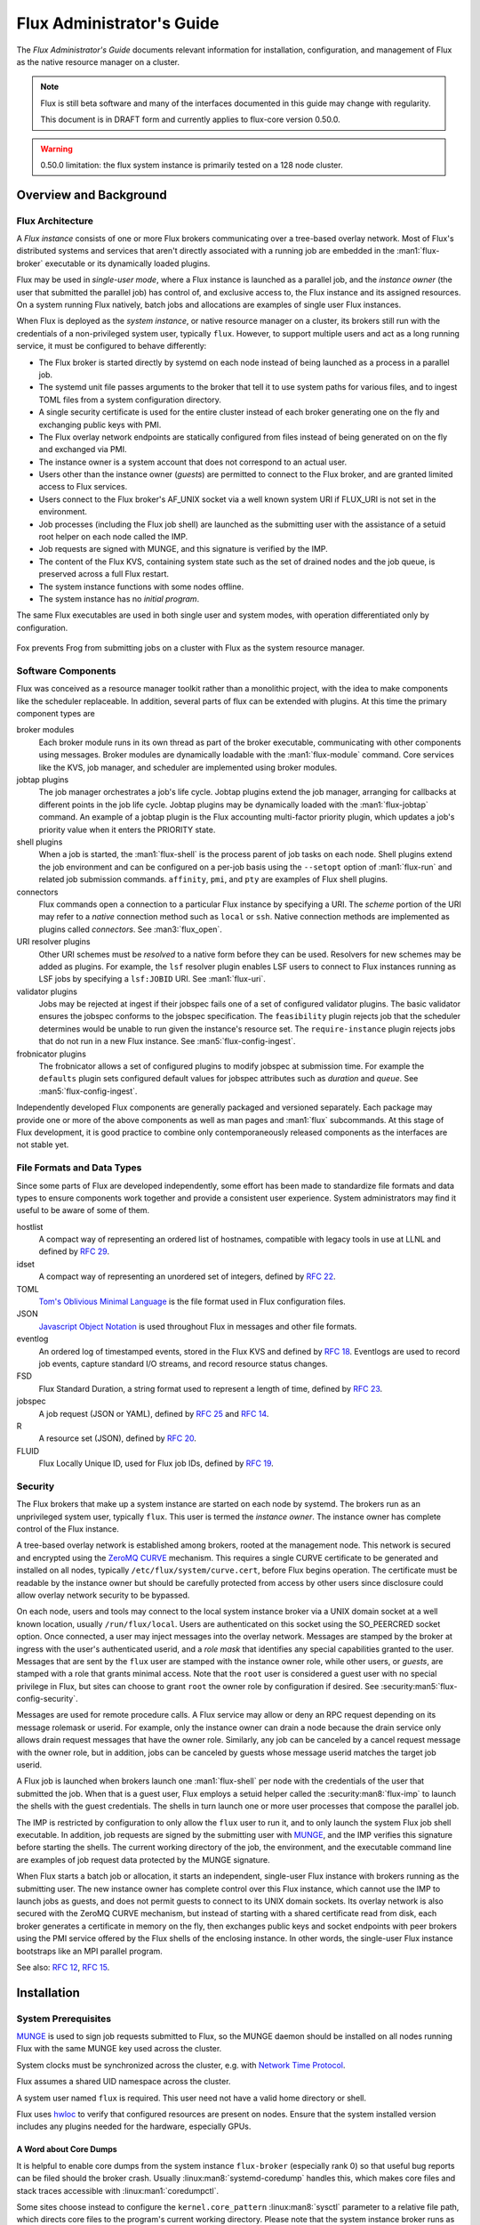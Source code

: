 .. _admin-guide:

##########################
Flux Administrator's Guide
##########################

The *Flux Administrator's Guide* documents relevant information for
installation, configuration, and management of Flux as the native
resource manager on a cluster.

.. note::
    Flux is still beta software and many of the interfaces documented
    in this guide may change with regularity.

    This document is in DRAFT form and currently applies to flux-core
    version 0.50.0.

.. warning::
    0.50.0 limitation: the flux system instance is primarily tested on
    a 128 node cluster.


***********************
Overview and Background
***********************

Flux Architecture
=================

A *Flux instance* consists of one or more Flux brokers communicating over a
tree-based overlay network.  Most of Flux's distributed systems and services
that aren't directly associated with a running job are embedded in the
:man1:`flux-broker` executable or its dynamically loaded plugins.

Flux may be used in *single-user mode*, where a Flux instance is launched as
a parallel job, and the *instance owner* (the user that submitted the parallel
job) has control of, and exclusive access to, the Flux instance and its
assigned resources.  On a system running Flux natively, batch jobs and
allocations are examples of single user Flux instances.

When Flux is deployed as the *system instance*, or native resource manager on
a cluster, its brokers still run with the credentials of a non-privileged
system user, typically ``flux``.  However, to support multiple users and
act as a long running service, it must be configured to behave differently:

- The Flux broker is started directly by systemd on each node instead of
  being launched as a process in a parallel job.
- The systemd unit file passes arguments to the broker that tell it to use
  system paths for various files, and to ingest TOML files from a system
  configuration directory.
- A single security certificate is used for the entire cluster instead of
  each broker generating one on the fly and exchanging public keys with PMI.
- The Flux overlay network endpoints are statically configured from files
  instead of being generated on on the fly and exchanged via PMI.
- The instance owner is a system account that does not correspond to an
  actual user.
- Users other than the instance owner (*guests*) are permitted to connect
  to the Flux broker, and are granted limited access to Flux services.
- Users connect to the Flux broker's AF_UNIX socket via a well known system URI
  if FLUX_URI is not set in the environment.
- Job processes (including the Flux job shell) are launched as the submitting
  user with the assistance of a setuid root helper on each node called the IMP.
- Job requests are signed with MUNGE, and this signature is verified by the IMP.
- The content of the Flux KVS, containing system state such as the set of
  drained nodes and the job queue, is preserved across a full Flux restart.
- The system instance functions with some nodes offline.
- The system instance has no *initial program*.

The same Flux executables are used in both single user and system modes,
with operation differentiated only by configuration.

.. figure:: images/adminarch.png
   :alt: Flux system instance architecture
   :align: center

   Fox prevents Frog from submitting jobs on a cluster with Flux
   as the system resource manager.

Software Components
===================

Flux was conceived as a resource manager toolkit rather than a monolithic
project, with the idea to make components like the scheduler replaceable.
In addition, several parts of flux can be extended with plugins.  At this
time the primary component types are

broker modules
  Each broker module runs in its own thread as part of the broker executable,
  communicating with other components using messages.  Broker modules are
  dynamically loadable with the :man1:`flux-module` command.  Core
  services like the KVS, job manager, and scheduler are implemented using
  broker modules.

jobtap plugins
  The job manager orchestrates a job's life cycle.  Jobtap plugins extend the
  job manager, arranging for callbacks at different points in the job life
  cycle.  Jobtap plugins may be dynamically loaded with the
  :man1:`flux-jobtap` command.  An example of a jobtap plugin is the Flux
  accounting multi-factor priority plugin, which updates a job's priority value
  when it enters the PRIORITY state.

shell plugins
  When a job is started, the :man1:`flux-shell` is the process parent
  of job tasks on each node.  Shell plugins extend the job environment and
  can be configured on a per-job basis using the ``--setopt`` option of
  :man1:`flux-run` and related job submission commands.  ``affinity``,
  ``pmi``, and ``pty`` are examples of Flux shell plugins.

connectors
  Flux commands open a connection to a particular Flux instance by specifying
  a URI.  The *scheme* portion of the URI may refer to a *native* connection
  method such as ``local`` or ``ssh``.  Native connection methods are
  implemented as plugins called *connectors*.  See :man3:`flux_open`.

URI resolver plugins
  Other URI schemes must be *resolved* to a native form before they can be used.
  Resolvers for new schemes may be added as plugins.  For example, the ``lsf``
  resolver plugin enables LSF users to connect to Flux instances running as LSF
  jobs by specifying a ``lsf:JOBID`` URI.  See :man1:`flux-uri`.

validator plugins
  Jobs may be rejected at ingest if their jobspec fails one of a set of
  configured validator plugins.  The basic validator ensures the jobspec
  conforms to the jobspec specification.  The ``feasibility`` plugin rejects
  job that the scheduler determines would be unable to run given the instance's
  resource set.  The ``require-instance`` plugin rejects jobs that do not run
  in a new Flux instance.  See :man5:`flux-config-ingest`.

frobnicator plugins
  The frobnicator allows a set of configured plugins to modify jobspec at
  submission time.  For example the ``defaults`` plugin sets configured default
  values for jobspec attributes such as *duration* and *queue*.  See
  :man5:`flux-config-ingest`.

Independently developed Flux components are generally packaged and versioned
separately.  Each package may provide one or more of the above components
as well as man pages and :man1:`flux` subcommands.  At this stage of Flux
development, it is good practice to combine only contemporaneously released
components as the interfaces are not stable yet.

File Formats and Data Types
===========================

Since some parts of Flux are developed independently, some effort has been
made to standardize file formats and data types to ensure components work
together and provide a consistent user experience.  System administrators may
find it useful to be aware of some of them.

hostlist
  A compact way of representing an ordered list of hostnames, compatible with
  legacy tools in use at LLNL and defined by
  `RFC 29 <https://flux-framework.readthedocs.io/projects/flux-rfc/en/latest/spec_29.html>`_.

idset
  A compact way of representing an unordered set of integers, defined by
  `RFC 22 <https://flux-framework.readthedocs.io/projects/flux-rfc/en/latest/spec_22.html>`_.

TOML
  `Tom's Oblivious Minimal Language <https://github.com/toml-lang/toml>`_
  is the file format used in Flux configuration files.

JSON
  `Javascript Object Notation <https://json-spec.readthedocs.io/reference.html>`_
  is used throughout Flux in messages and other file formats.

eventlog
  An ordered log of timestamped events, stored in the Flux KVS and defined by
  `RFC 18 <https://flux-framework.readthedocs.io/projects/flux-rfc/en/latest/spec_18.html>`_.
  Eventlogs are used to record job events, capture standard I/O streams,
  and record resource status changes.

FSD
  Flux Standard Duration, a string format used to represent a length of time,
  defined by
  `RFC 23 <https://flux-framework.readthedocs.io/projects/flux-rfc/en/latest/spec_23.html>`_.

jobspec
  A job request (JSON or YAML), defined by
  `RFC 25 <https://flux-framework.readthedocs.io/projects/flux-rfc/en/latest/spec_25.html>`_ and
  `RFC 14 <https://flux-framework.readthedocs.io/projects/flux-rfc/en/latest/spec_14.html>`_.

R
  A resource set (JSON), defined by
  `RFC 20 <https://flux-framework.readthedocs.io/projects/flux-rfc/en/latest/spec_20.html>`_.

FLUID
  Flux Locally Unique ID, used for Flux job IDs, defined by
  `RFC 19 <https://flux-framework.readthedocs.io/projects/flux-rfc/en/latest/spec_19.html>`_.

Security
========

The Flux brokers that make up a system instance are started on each node by
systemd.  The brokers run as an unprivileged system user, typically ``flux``.
This user is termed the *instance owner*.  The instance owner has complete
control of the Flux instance.

A tree-based overlay network is established among brokers, rooted at the
management node.  This network is secured and encrypted using the
`ZeroMQ CURVE <https://rfc.zeromq.org/spec:25>`_ mechanism.  This requires
a single CURVE certificate to be generated and installed on all nodes,
typically ``/etc/flux/system/curve.cert``, before Flux begins operation.
The certificate must be readable by the instance owner but should be carefully
protected from access by other users since disclosure could allow overlay
network security to be bypassed.

On each node, users and tools may connect to the local system instance broker
via a UNIX domain socket at a well known location, usually ``/run/flux/local``.
Users are authenticated on this socket using the SO_PEERCRED socket option.
Once connected, a user may inject messages into the overlay network.  Messages
are stamped by the broker at ingress with the user's authenticated userid,
and a *role mask* that identifies any special capabilities granted to the user.
Messages that are sent by the ``flux`` user are stamped with the instance owner
role, while other users, or *guests*, are stamped with a role that grants
minimal access.  Note that the ``root`` user is considered a guest user with
no special privilege in Flux, but sites can choose to grant ``root`` the owner
role by configuration if desired.  See :security:man5:`flux-config-security`.

Messages are used for remote procedure calls.  A Flux service may allow or deny
an RPC request depending on its message rolemask or userid.  For example,
only the instance owner can drain a node because the drain service only allows
drain request messages that have the owner role.  Similarly, any job can be
canceled by a cancel request message with the owner role, but in addition, jobs
can be canceled by guests whose message userid matches the target job userid.

A Flux job is launched when brokers launch one :man1:`flux-shell` per
node with the credentials of the user that submitted the job.  When that is a
guest user, Flux employs a setuid helper called the :security:man8:`flux-imp`
to launch the shells with the guest credentials.  The shells in turn launch
one or more user processes that compose the parallel job.

The IMP is restricted by configuration to only allow the ``flux`` user to run
it, and to only launch the system Flux job shell executable.  In addition, job
requests are signed by the submitting user with
`MUNGE <https://github.com/dun/munge>`_, and the IMP verifies this signature
before starting the shells.  The current working directory of the job, the
environment, and the executable command line are examples of job request data
protected by the MUNGE signature.

When Flux starts a batch job or allocation, it starts an independent,
single-user Flux instance with brokers running as the submitting user.  The new
instance owner has complete control over this Flux instance, which cannot use
the IMP to launch jobs as guests, and does not permit guests to connect to
its UNIX domain sockets.  Its overlay network is also secured with the ZeroMQ
CURVE mechanism, but instead of starting with a shared certificate read from
disk, each broker generates a certificate in memory on the fly, then exchanges
public keys and socket endpoints with peer brokers using the PMI service
offered by the Flux shells of the enclosing instance.  In other words, the
single-user Flux instance bootstraps like an MPI parallel program.

See also:
`RFC 12 <https://flux-framework.readthedocs.io/projects/flux-rfc/en/latest/spec_12.html>`_,
`RFC 15 <https://flux-framework.readthedocs.io/projects/flux-rfc/en/latest/spec_15.html>`_.

************
Installation
************

System Prerequisites
====================

`MUNGE <https://github.com/dun/munge>`_ is used to sign job requests
submitted to Flux, so the MUNGE daemon should be installed on all
nodes running Flux with the same MUNGE key used across the cluster.

System clocks must be synchronized across the cluster, e.g. with
`Network Time Protocol <https://en.wikipedia.org/wiki/Network_Time_Protocol>`_.

Flux assumes a shared UID namespace across the cluster.

A system user named ``flux`` is required.  This user need not have a valid
home directory or shell.

Flux uses `hwloc <https://www.open-mpi.org/projects/hwloc/>`_ to verify that
configured resources are present on nodes.  Ensure that the system installed
version includes any plugins needed for the hardware, especially GPUs.

A Word about Core Dumps
-----------------------

It is helpful to enable core dumps from the system instance ``flux-broker``
(especially rank 0) so that useful bug reports can be filed should the broker
crash.  Usually :linux:man8:`systemd-coredump` handles this, which makes core
files and stack traces accessible with :linux:man1:`coredumpctl`.

Some sites choose instead to configure the ``kernel.core_pattern``
:linux:man8:`sysctl` parameter to a relative file path, which directs core
files to the program's current working directory.  Please note that the system
instance broker runs as the ``flux`` user with a working directory of ``/``
and thus would not have write permission on its current working directory.

.. note::
  If you do observe a ``flux-broker`` crash, please open a github issue at
  https://github.com/flux-framework/flux-core/issues and include the Flux
  version, relevant log messages from ``journalctl -u flux``, and a stack
  trace, if available.

Installing Software Packages
============================

The following Flux framework packages are needed for a Flux system instance
and should be installed from your Linux distribution package manager.

flux-security
  APIs for job signing, and the IMP, a privileged program for starting
  processes as multiple users. Install on all nodes (required).  If building
  flux-security from source, be sure to configure with ``--enable-pam`` to
  include Pluggable Authentication Modules (PAM) support.

flux-core
  All of the core components of Flux, including the Flux broker.
  flux-core is functional on its own, but cannot run jobs as multiple users,
  has a simple FIFO scheduler, and does not implement accounting-based job
  prioritization. If building flux-core from source, be sure to configure with
  ``--with-flux-security``. Install on all nodes (required).

flux-sched
  The Fluxion graph-based scheduler.

flux-accounting (optional)
  Management of limits for individual users/projects, banks, and prioritization
  based on fair-share accounting.  For more information on how to configure
  run flux-accounting, please refer to :ref:`flux-accounting-guide`.

flux-pam (optional)
  A PAM module that can enable users to login to compute nodes that are
  running their jobs.

.. note::
    Flux packages are currently maintained only for the
    `TOSS <https://computing.llnl.gov/projects/toss-speeding-commodity-cluster-computing>`_
    Red Hat Enterprise Linux based Linux distribution, which is not publicly
    distributed.  Open an issue in `flux-core <https://github.com/flux-framework/flux-core>`_
    if you would like to become a maintainer of Flux packages for another Linux
    distribution so we can share packaging tips and avoid duplicating effort.


*************
Configuration
*************

Much of Flux configuration occurs via
`TOML <https://github.com/toml-lang/toml>`_ configuration files found in a
hierarchy under ``/etc/flux``.  There are three separate TOML configuration
spaces:  one for flux-security, one for the IMP (an independent component of
flux-security), and one for Flux running as the system instance.  Each
configuration space has a separate directory, from which all files matching
the glob ``*.toml`` are read.  System administrators have the option of using
one file for each configuration space, or breaking up each configuration space
into multiple files.  In the examples below, one file per configuration space
is used.

For more information on the three configuration spaces, please refer to
:man5:`flux-config`, :security:man5:`flux-config-security`, and
:security:man5:`flux-config-security-imp`.

Configuring flux-security
=========================

When Flux is built to support multi-user workloads, job requests are signed
using a library provided by the flux-security project.  This library reads
a static configuration from ``/etc/flux/security/conf.d/*.toml``. Note
that for security, these files and their parent directory should be owned
by ``root`` without write access to other users, so adjust permissions
accordingly.

Example file installed path: ``/etc/flux/security/conf.d/security.toml``

.. code-block:: toml

 # Job requests should be valid for 2 weeks
 # Use munge as the job request signing mechanism
 [sign]
 max-ttl = 1209600  # 2 weeks
 default-type = "munge"
 allowed-types = [ "munge" ]

See also: :security:man5:`flux-config-security-sign`.

Configuring the IMP
===================

The Independent Minister of Privilege (IMP) is the only program that runs
as root, by way of the setuid mode bit.  To enhance security, it has a
private configuration space in ``/etc/flux/imp/conf.d/*.toml``. Note that
the IMP will verify that files in this path and their parent directories
are owned by ``root`` without write access from other users, so adjust
permissions and ownership accordingly.

Example file installed path: ``/etc/flux/imp/conf.d/imp.toml``

.. code-block:: toml

 # Only allow access to the IMP exec method by the 'flux' user.
 # Only allow the installed version of flux-shell(1) to be executed.
 [exec]
 allowed-users = [ "flux" ]
 allowed-shells = [ "/usr/libexec/flux/flux-shell" ]

 # Enable the "flux" PAM stack (requires PAM configuration file)
 pam-support = true

See also: :security:man5:`flux-config-security-imp`.

Configuring the Flux PAM Stack
------------------------------

If PAM support is enabled in the IMP config, the ``flux`` PAM stack must
exist and have at least one ``auth`` and one ``session`` module.

Example file installed path: ``/etc/pam.d/flux``

.. code-block:: console

  auth    required pam_localuser.so
  session required pam_limits.so

The ``pam_limits.so`` module is useful for setting default job resource
limits.  If it is not used, jobs run in the system instance may inherit
inappropriate limits from ``flux-broker``.

.. note::
  The linux kernel employs a heuristic when assigning initial limits to
  pid 1.  For example, the max user processes and max pending signals
  are scaled by the amount of system RAM.  The Flux system broker inherits
  these limits and passes them on to jobs if PAM limits are not configured.
  This may result in rlimit warning messages similar to

  .. code-block:: console

    flux-shell[0]:  WARN: rlimit: nproc exceeds current max, raising value to hard limit

Configuring the Network Certificate
===================================

Overlay network security requires a certificate to be distributed to all nodes.
It should be readable only by the ``flux`` user.  To create a new certificate,
run :man1:`flux-keygen` as the ``flux`` user, then copy the result to
``/etc/flux/system`` since the ``flux`` user will not have write access to
this location:

.. code-block:: console

 $ sudo -u flux flux keygen /tmp/curve.cert
 $ sudo mv /tmp/curve.cert /etc/flux/system/curve.cert

Do this once and then copy the certificate to the same location on
the other nodes, preserving owner and mode.

.. note::
    The ``flux`` user only needs read access to the certificate and
    other files and directories under ``/etc/flux``. Keeping these files
    and directories non-writable by user ``flux`` adds an extra layer of
    security for the system instance configuration.

Configuring the Flux System Instance
====================================

Although the security components need to be isolated, most Flux components
share a common configuration space, which for the system instance is located
in ``/etc/flux/system/conf.d/*.toml``.  The Flux broker for the system instance
is pointed to this configuration by the systemd unit file.

Example file installed path: ``/etc/flux/system/conf.d/system.toml``

.. code-block:: toml

 # Flux needs to know the path to the IMP executable
 [exec]
 imp = "/usr/libexec/flux/flux-imp"

 # Allow users other than the instance owner (guests) to connect to Flux
 # Optionally, root may be given "owner privileges" for convenience
 [access]
 allow-guest-user = true
 allow-root-owner = true

 # Point to shared network certificate generated flux-keygen(1).
 # Define the network endpoints for Flux's tree based overlay network
 # and inform Flux of the hostnames that will start flux-broker(1).
 [bootstrap]
 curve_cert = "/etc/flux/system/curve.cert"

 default_port = 8050
 default_bind = "tcp://eth0:%p"
 default_connect = "tcp://%h:%p"

 # Rank 0 is the TBON parent of all brokers unless explicitly set with
 # parent directives.
 hosts = [
    { host = "test[1-16]" },
 ]

 # Speed up detection of crashed network peers (system default is around 20m)
 [tbon]
 tcp_user_timeout = "2m"

 # Uncomment 'norestrict' if flux broker is constrained to system cores by
 # systemd or other site policy.  This allows jobs to run on assigned cores.
 # Uncomment 'exclude' to avoid scheduling jobs on certain nodes (e.g. login,
 # management, or service nodes).
 [resource]
 #norestrict = true
 #exclude = "test[1-2]"

 [[resource.config]]
 hosts = "test[1-15]"
 cores = "0-7"
 gpus = "0"

 [[resource.config]]
 hosts = "test16"
 cores = "0-63"
 gpus = "0-1"
 properties = ["fatnode"]

 # Store the kvs root hash in sqlite periodically in case of broker crash.
 # Recommend offline KVS garbage collection when commit threshold is reached.
 [kvs]
 checkpoint-period = "30m"
 gc-threshold = 100000

 # Immediately reject jobs with invalid jobspec or unsatisfiable resources
 [ingest.validator]
 plugins = [ "jobspec", "feasibility" ]

 # Remove inactive jobs from the KVS after one week.
 [job-manager]
 inactive-age-limit = "7d"

 # Jobs submitted without duration get a very short one
 [policy.jobspec.defaults.system]
 duration = "1m"

 # Jobs that explicitly request more than the following limits are rejected
 [policy.limits]
 duration = "2h"
 job-size.max.nnodes = 8
 job-size.max.ncores = 32

 # Configure the flux-sched (fluxion) scheduler policies
 # The 'lonodex' match policy selects node-exclusive scheduling, and can be
 # commented out if jobs may share nodes.
 [sched-fluxion-qmanager]
 queue-policy = "easy"
 [sched-fluxion-resource]
 match-policy = "lonodex"
 match-format = "rv1_nosched"

See also: :man5:`flux-config-exec`, :man5:`flux-config-access`
:man5:`flux-config-bootstrap`, :man5:`flux-config-tbon`,
:man5:`flux-config-resource`, :man5:`flux-config-ingest`,
:man5:`flux-config-archive`, :man5:`flux-config-job-manager`,
:man5:`flux-config-policy`, :man5:`flux-config-kvs`,
:sched:man5:`flux-config-sched-fluxion-qmanager`,
:sched:man5:`flux-config-sched-fluxion-resource`.


Configuring Resources
=====================

The Flux system instance must be configured with a static resource set.
The ``resource.config`` TOML array in the example above is the preferred
way to configure clusters with a resource set consisting of only nodes,
cores, and GPUs.

More complex resource sets may be represented by generating a file in
RFC 20 (R version 1) form with scheduler extensions using a combination of
``flux R encode`` and ``flux ion-R encode`` and then configuring
``resource.path`` to its fully-qualified file path.  The details of this
method are beyond the scope of this document.

When Flux is running, ``flux resource list`` shows the configured resource
set and any resource properties.

Persistent Storage on Rank 0
============================

Flux is prolific in its use of disk space to back up its key value store,
proportional to the number of jobs run and the quantity of standard I/O.
On your rank 0 node, ensure that the ``statedir`` directory (normally
``/var/lib/flux``) has plenty of space and is preserved across Flux instance
restarts.

The ``statedir`` directory is used for the ``content.sqlite`` file that
contains content addressable storage backing the Flux key value store (KVS).
The ``job-archive.sqlite`` file is also located there, if job archival is
enabled.

Adding Job Prolog/Epilog Scripts
================================

As of 0.50.0, Flux does not support a traditional job prolog/epilog
which runs as root on the nodes assigned to a job before/after job
execution. Flux does, however, support a job-manager prolog/epilog,
which is run at the same point on rank 0 as the instance
owner (typically user ``flux``), instead of user root.

As a temporary solution, a convenience command ``flux perilog-run``
is provided which can simulate a job prolog and epilog by executing a
command across the broker ranks assigned to a job from the job-manager
prolog and epilog.

When using ``flux perilog-run`` to execute job prolog and epilog, the
job-manager prolog/epilog feature is being used to execute a privileged
prolog/epilog across the nodes/ranks assigned to a job, via the
flux-security IMP "run" command support. Therefore, each of these
components need to be configured, which is explained in the steps below.

 1. Configure the IMP such that it will allow the system instance user
    to execute a prolog and epilog script or command as root.

    .. code-block:: toml

       [run.prolog]
       allowed-users = [ "flux" ]
       path = "/etc/flux/system/prolog"

       [run.epilog]
       allowed-users = [ "flux" ]
       path = "/etc/flux/system/epilog"

    By default, the IMP will set the environment variables
    ``FLUX_OWNER_USERID``, ``FLUX_JOB_USERID``, ``FLUX_JOB_ID``, ``HOME``
    and ``USER`` for the prolog and epilog processes. ``PATH`` will
    be set explicitly to ``/usr/sbin:/usr/bin:/sbin:/bin``. To allow extra
    environment variables to be passed from the enclosing environment,
    use the ``allowed-environment`` key, which is an array of ``glob(7)``
    patterns for acceptable environment variables, e.g.

    .. code-block:: toml

       [run.prolog]
       allowed-environment = [ "FLUX_*" ]

    will pass all ``FLUX_`` environment variables to the IMP ``run``
    commands.

 2. Configure the Flux system instance to load the job-manager ``perilog.so``
    plugin, which is not active by default. This plugin enables job-manager
    prolog/epilog support in the instance:

    .. code-block:: toml

       [job-manager]
       plugins = [
         { load = "perilog.so" }
       ]

 3. Configure the Flux system instance ``[job-manager.prolog]`` and
    ``[job-manager.epilog]`` to execute ``flux perilog-run`` with appropriate
    arguments to execute ``flux-imp run prolog`` and ``flux-imp run epilog``
    across the ranks assigned to a job:

    .. code-block:: toml

       [job-manager.prolog]
       command = [
          "flux", "perilog-run", "prolog",
          "-e", "/usr/libexec/flux/flux-imp,run,prolog"
       ]
       [job-manager.epilog]
       command = [
          "flux", "perilog-run", "epilog",
          "-e", "/usr/libexec/flux/flux-imp,run,epilog"
       ]

Note that the ``flux perilog-run`` command will additionally execute any
scripts in ``/etc/flux/system/{prolog,epilog}.d`` on rank 0 by default as
part of the job-manager prolog/epilog. Only place scripts here if there is
a need to execute scripts as the instance owner (user `flux`) on a single
rank for each job. If only traditional prolog/epilog support is required,
these directories can be ignored and should be empty or nonexistent.
To run scripts from a different directory, use the ``-d, --exec-directory``
option in the configured ``command``.

See also: :man5:`flux-config-job-manager`,
:security:man5:`flux-config-security-imp`.

Adding Job Request Validation
=============================

Jobs are submitted to Flux via a job-ingest service. This service
validates all jobs before they are assigned a jobid and announced to
the job manager. By default, only basic validation is done, but the
validator supports plugins so that job ingest validation is configurable.

The list of available plugins can be queried via
``flux job-validator --list-plugins``. The current list of plugins
distributed with Flux is shown below:

.. code-block:: console

  $ flux job-validator --list-plugins
  Available plugins:
  feasibility           Use sched.feasibility RPC to validate job
  jobspec               Python bindings based jobspec validator
  require-instance      Require that all jobs are new instances of Flux
  schema                Validate jobspec using jsonschema

Only the ``jobspec`` plugin is enabled by default.

In a system instance, it may be useful to also enable the ``feasibility`` and
``require-instance`` validators.  This can be done by configuring the Flux
system instance via the ``ingest`` TOML table, as shown in the example below:

.. code-block:: toml

  [ingest.validator]
  plugins = [ "jobspec", "feasibility", "require-instance" ]

The ``feasibility`` plugin will allow the scheduler to reject jobs that
are not feasible given the current resource configuration. Otherwise, these
jobs are enqueued, but will have a job exception raised once the job is
considered for scheduling.

The ``require-instance`` plugin rejects jobs that do not start another
instance of Flux. That is, jobs are required to be submitted via tools
like :man1:`flux-batch` and :man1:`flux-alloc`, or the equivalent.
For example, with this plugin enabled, a user running :man1:`flux-run`
will have their job rejected with the message:

.. code-block:: console

  $ flux run -n 1000 myapp
  flux-run: ERROR: [Errno 22] Direct job submission is disabled for this instance. Please use the flux-batch(1) or flux-alloc(1) commands.

See also: :man5:`flux-config-ingest`.

Adding Queues
=============

It may be useful to configure a Flux system instance with multiple queues.
Each queue should be associated with a non-overlapping resource subset,
identified by property name. It is good practice for queues to create a
new property that has the same name as the queue. (There is no requirement
that queue properties match the queue name, but this will cause extra entries
in the PROPERTIES column for these queues. When queue names match property
names, :command:`flux resource list` suppresses these matching properties
in its output.)

When queues are defined, all jobs must specify a queue at submission time.
If that is inconvenient, then ``policy.jobspec.defaults.system.queue`` may
define a default queue.

Finally, queues can override the ``[policy]`` table on a per queue basis.
This is useful for setting queue-specific limits.

Here is an example that puts these concepts together:

.. code-block:: toml

 [policy]
 jobspec.defaults.system.duration = "1m"
 jobspec.defaults.system.queue = "debug"

 [[resource.config]]
 hosts = "test[1-4]"
 properties = ["debug"]

 [[resource.config]]
 hosts = "test[5-16]"
 properties = ["batch"]

 [queues.debug]
 requires = ["debug"]
 policy.limits.duration = "30m"

 [queues.batch]
 requires = ["batch"]
 policy.limits.duration = "4h"

When named queues are configured, :man1:`flux-queue` may be used to
list them:

.. code-block:: console

 $ flux queue status
 batch: Job submission is enabled
 debug: Job submission is enabled
 Scheduling is enabled

See also: :man5:`flux-config-policy`, :man5:`flux-config-queues`,
:man5:`flux-config-resource`, :man1:`flux-queue`.

Policy Limits
=============

Job duration and size are unlimited by default, or limited by the scheduler
feasibility check discussed above, if configured.  When policy limits are
configured, the job request is compared against them *after* any configured
jobspec defaults are set, and *before* the scheduler feasibility check.
If the job would exceed a duration or job size policy limit, the job submission
is rejected.

.. warning::
  flux-sched 0.25.0 limitation: jobs that specify nodes but not cores may
  escape flux-core's ``ncores`` policy limit, and jobs that specify cores but
  not nodes may escape the ``nnodes`` policy limit.  The flux-sched feasibility
  check will eventually cover this case.  Until then, be sure to set both
  ``nnodes`` *and* ``ncores`` limits when configuring job size policy limits.

Limits are global when set in the top level ``[policy]`` table.  Global limits
may be overridden by a ``policy`` table within a ``[queues]`` entry.  Here is
an example which implements duration and job size limits for two queues:

.. code-block:: toml

 # Global defaults
 [policy]
 jobspec.defaults.system.duration = "1m"
 jobspec.defaults.system.queue = "debug"

 [queues.debug]
 requires = ["debug"]
 policy.limits.duration = "30m"
 policy.limits.job-size.max.nnodes = 2
 policy.limits.job-size.max.ncores = 16

 [queues.batch]
 requires = ["batch"]
 policy.limits.duration = "8h"
 policy.limits.job-size.max.nnodes = 16
 policy.limits.job-size.max.ncores = 128

See also: :man5:`flux-config-policy`.

Use PAM to Restrict Access to Compute Nodes
===========================================

If Pluggable Authentication Modules (PAM) are in use within a cluster, it may
be convenient to use the ``pam_flux.so`` *account* module to configure a PAM
stack that denies users access to compute nodes unless they have a job running
there.

Install the ``flux-pam`` package to make the ``pam_flux.so`` module available
to be added to one or more PAM stacks, e.g.

.. code-block:: console

  account  sufficient pam_flux.so


*************************
Day to day administration
*************************

Starting Flux
=============

Systemd may be configured to start Flux automatically at boot time,
as long as the network that carries its overlay network will be
available at that time.  Alternatively, Flux may be started manually, e.g.

.. code-block:: console

 $ sudo pdsh -w fluke[3,108,6-103] sudo systemctl start flux

Flux brokers may be started in any order, but they won't come online
until their parent in the tree based overlay network is available.

If Flux was not shut down properly, for example if the rank 0 broker
crashed or was killed, then Flux starts in a safe mode with job submission
and scheduling disabled.  :man1:`flux-uptime` shows the general state
of Flux, and :man1:`flux-startlog` prints a record of Flux starts and
stops, including any crashes.

Stopping Flux
=============

The full Flux system instance may be temporarily stopped by running
the following on the rank 0 node:

.. code-block:: console

 $ sudo flux shutdown

This kills any running jobs, but preserves job history and the queue of
jobs that have been submitted but have not yet allocated resources.
This state is held in the ``content.sqlite`` that was configured above.
See also :man1:`flux-shutdown`.

.. note::
    ``flux-shutdown --gc`` should be used from time to time to perform offline
    KVS garbage collection.  This, in conjunction with configuring inactive
    job purging, keeps the size of the ``content.sqlite`` database in check
    and improves Flux startup time.

The brokers on other nodes will automatically shut down in response,
then respawn, awaiting the return of the rank 0 broker.

To shut down a single node running Flux, simply run

.. code-block:: console

 $ sudo systemctl stop flux

on that node.

Configuration update
====================

After changing flux broker or module specific configuration in the TOML
files under ``/etc/flux``, the configuration may be reloaded with

.. code-block:: console

 $ sudo systemctl reload flux

on each rank where the configuration needs to be updated. The broker will
reread all configuration files and notify modules that configuration has
been updated.

Configuration which applies to the ``flux-imp`` or job shell will be reread
at the time of the next job execution, since these components are executed
at job launch.

.. warning::
    Many configuration changes have no effect until the Flux broker restarts.
    This should be assumed unless otherwise noted.  See :man5:`flux-config`
    for more information.

Viewing resource status
=======================

Flux offers two different utilities to query the current resource state.

``flux resource status`` is an administrative command which lists ranks
which are available, online, offline, excluded, or drained along with
their corresponding node names. By default, sets which have 0 members
are not displayed, e.g.

.. code-block:: console

 $ flux resource status
      STATE UP NNODES NODELIST
      avail  ✔     78 fluke[6-16,19-23,25-60,62-63,68,71-73,77-78,80,82-86,88,90-91,93,95-101,103]
     avail*  ✗      6 fluke[17,24,61,79,92,102]
    exclude  ✔      3 fluke[1,3,108]
    drained  ✔     13 fluke[18,64-65,67,69-70,74-76,81,87,89,94]
   drained*  ✗      1 fluke66

To list a set of states explicitly, use the ``--states`` option:
(Run ``--states=help`` to get a list of valid states)

.. code-block:: console

 $ flux resource status --states=drained,exclude
     STATE UP NNODES NODELIST
   exclude  ✔      3 fluke[1,3,108]
   drained  ✔     13 fluke[18,64-65,67,69-70,74-76,81,87,89,94]
  drained*  ✗      1 fluke66

This option is useful to get a list of ranks or hostnames in a given
state. For example, the following command fetches the hostlist
for all resources configured in a Flux instance:

.. code-block:: console

 $ flux resource status -s all -no {nodelist}
 fluke[1,3,6-103,108]

In contrast to ``flux resource status``, the ``flux resource list``
command lists the *scheduler*'s view of available resources. This
command shows the free, allocated, and unavailable (down) resources,
and includes nodes, cores, and gpus at this time:

.. code-block:: console

 $ flux resource list
     STATE QUEUE      PROPERTIES NNODES   NCORES NODELIST
      free batch                     71      284 fluke[6-16,19-23,25-60,62-63,68,71-73,77-78,80,82-86,88,90-91,93,95]
      free debug                      6       24 fluke[96-101]
      free debug      testprop        1        4 fluke103
 allocated                            0        0 
      down batch                     19       76 fluke[17-18,24,61,64-67,69-70,74-76,79,81,87,89,92,94]
      down debug      testprop        1        4 fluke102

With ``--o rlist``, ``flux resource list`` will show a finer grained list
of resources in each state, instead of a nodelist:

.. code-block:: console

 $ flux resource list -o rlist
     STATE QUEUE    PROPERTIES NNODES   NCORES    NGPUS LIST
      free batch                   71      284        0 rank[3-13,16-20,22-57,59-60,65,68-70,74-75,77,79-83,85,87-88,90,92]/core[0-3]
      free debug                    6       24        0 rank[93-98]/core[0-3]
      free debug    testprop        1        4        0 rank100/core[0-3]
 allocated                          0        0        0
      down batch                   19       76        0 rank[14-15,21,58,61-64,66-67,71-73,76,78,84,86,89,91]/core[0-3]
      down debug    testprop        1        4        0 rank99/core[0-3]


Draining resources
==================

Resources may be temporarily removed from scheduling via the
``flux resource drain`` command. Currently, resources may only be drained
at the granularity of a node, represented by its hostname or broker rank,
for example:

.. code-block:: console

 $ sudo flux resource drain fluke7 node is fubar
 $ sudo flux resource drain
 TIMESTAMP            STATE    RANK     REASON                         NODELIST
 2020-12-16T09:00:25  draining 2        node is fubar                  fluke7

Any work running on the "draining" node is allowed to complete normally.
Once there is nothing running on the node its state changes to "drained":

.. code-block:: console

 $ sudo flux resource drain
 TIMESTAMP            STATE    RANK     REASON                         NODELIST
 2020-12-16T09:00:25  drained  2        node is fubar                  fluke7

To return drained resources use ``flux resource undrain``:

.. code-block:: console

 $ sudo flux resource undrain fluke7
 $ sudo flux resource drain
 TIMESTAMP            STATE    RANK     REASON                         NODELIST


Managing the Flux queue
=======================

The queue of jobs is managed by the flux job-manager, which in turn
makes allocation requests for jobs in priority order to the scheduler.
This queue can be managed using the ``flux-queue`` command.

.. code-block:: console

 Usage: flux-queue [OPTIONS] COMMAND ARGS
   -h, --help             Display this message.

 Common commands from flux-queue:
    enable          Enable job submission
    disable         Disable job submission
    start           Start scheduling
    stop            Stop scheduling
    status          Get queue status
    drain           Wait for queue to become empty.
    idle            Wait for queue to become idle.

The queue may be listed with the :man1:`flux-jobs` command.

Disabling job submission
------------------------

By default, the queue is *enabled*, meaning that jobs can be submitted
into the system. To disable job submission, e..g to prepare the system
for a shutdown, use ``flux queue disable``. To restore queue access
use ``flux queue enable``.

Stopping resource allocation
----------------------------

The queue may also be stopped with ``flux queue stop``, which disables
further allocation requests from the job-manager to the scheduler. This
allows jobs to be submitted, but stops new jobs from being scheduled.
To restore scheduling use ``flux queue start``.

Flux queue idle and drain
-------------------------

The ``flux queue drain`` and ``flux queue idle`` commands can be used
to wait for the queue to enter a given state. This may be useful when
preparing the system for a downtime.

The queue is considered *drained* when there are no more active jobs.
That is, all jobs have completed and there are no pending jobs.
``flux queue drain`` is most useful when the queue is *disabled* .

The queue is "idle" when there are no jobs in the RUN or CLEANUP state.
In the *idle* state, jobs may still be pending. ``flux queue idle``
is most useful when the queue is *stopped*.

To query the current status of the queue use the ``flux queue status``
command:

.. code-block:: console

 $ flux queue status -v
 batch: Job submission is enabled
 batch: Scheduling is started
 debug: Job submission is enabled
 debug: Scheduling is started
 0 alloc requests queued
 0 alloc requests pending to scheduler
 0 free requests pending to scheduler
 0 running jobs

Managing Flux jobs
==================

Expediting/Holding jobs
-----------------------

To expedite or hold a job, set its *urgency* to the special values
EXPEDITE or HOLD.

.. code-block:: console

 $ flux job urgency ƒAiVi2Sj EXPEDITE

.. code-block:: console

 $ flux job urgency ƒAiVi2Sj HOLD

Canceling jobs
--------------

An active job may be canceled via the ``flux cancel`` command. An
instance owner may cancel any job, while a guest may only cancel their
own jobs.

All active jobs may be canceled with ``flux cancel --user=all``.

.. code-block:: console

 $ flux cancel --user=all --dry-run
 flux-cancel: Would cancel 3 jobs
 $ flux cancel --user=all
 flux-cancel: Canceled 3 jobs (0 errors)

The set of jobs matched by the ``cancel`` command may also be restricted
via the ``-s, --states=STATES`` and ``-u, --user=USER`` options.

Software update
===============

Flux will eventually support rolling software upgrades, but prior to
major release 1, Flux software release versions should not be assumed
to inter-operate.  Furthermore, at this early stage, Flux software
components (e.g. ``flux-core``, ``flux-sched``, ``flux-security``,
and ``flux-accounting``)  should only only be installed in recommended
combinations.

.. note::
    Mismatched broker versions are detected as brokers attempt to join
    the instance.  The version is currently required to match exactly.

.. warning::
    Ensure that flux is completely stopped before beginning a software
    update.  If this is not observed, Flux may fail to shut down cleanly.

***************
Troubleshooting
***************

Overlay network
===============

The tree-based overlay network interconnects brokers of the system instance.
The current status of the overlay subtree at any rank can be shown with:

.. code-block:: console

 $ flux overlay status -r RANK

The possible status values are:

**Full**
  Node is online and no children are in partial, offline, degraded, or lost
  state.

**Partial**
  Node is online, and some children are in partial or offline state; no
  children are in degraded or lost state.

**Degraded**
  Node is online, and some children are in degraded or lost state.

**Lost**
  Node has gone missing, from the parent perspective.

**Offline**
  Node has not yet joined the instance, or has been cleanly shut down.

Note that the RANK argument is where the request will be sent, not necessarily
the rank whose status is of interest.  Parents track the status of their
children, so a good approach when something is wrong to start with rank 0
(the default).  The following options can be used to ask rank 0 for a detailed
listing:

.. code-block:: console

 $ flux overlay status
 0 fluke62: degraded
 ├─ 1 fluke63: full
 │  ├─ 3 fluke65: full
 │  │  ├─ 7 fluke70: full
 │  │  └─ 8 fluke71: full
 │  └─ 4 fluke67: full
 │     ├─ 9 fluke72: full
 │     └─ 10 fluke73: full
 └─ 2 fluke64: degraded
    ├─ 5 fluke68: full
    │  ├─ 11 fluke74: full
    │  └─ 12 fluke75: full
    └─ 6 fluke69: degraded
       ├─ 13 fluke76: full
       └─ 14 fluke77: lost

To determine if a broker is reachable from the current rank, use:

.. code-block:: console

 $ flux ping RANK

A broker that is not responding but is not shown as lost or offline
by ``flux overlay status`` may be forcibly detached from the overlay
network with:

.. code-block:: console

 $ flux overlay disconnect RANK

However, before doing that, it may be useful to see if a broker acting
as a router to that node is actually the problem.  The overlay parent
of RANK may be listed with

.. code-block:: console

 $ flux overlay parentof RANK

Using ``flux ping`` and ``flux overlay parentof`` iteratively, one should
be able to isolate the problem rank.

See also :man1:`flux-overlay`, :man1:`flux-ping`.

Systemd journal
===============

Flux brokers log information to standard error, which is normally captured
by the systemd journal.  It may be useful to look at this log when diagnosing
a problem on a particular node:

.. code-block:: console

 $ journalctl -u flux
 Sep 14 09:53:12 sun1 systemd[1]: Starting Flux message broker...
 Sep 14 09:53:12 sun1 systemd[1]: Started Flux message broker.
 Sep 14 09:53:12 sun1 flux[23182]: broker.info[2]: start: none->join 0.0162958s
 Sep 14 09:53:54 sun1 flux[23182]: broker.info[2]: parent-ready: join->init 41.8603s
 Sep 14 09:53:54 sun1 flux[23182]: broker.info[2]: rc1.0: running /etc/flux/rc1.d/01-enclosing-instance
 Sep 14 09:53:54 sun1 flux[23182]: broker.info[2]: rc1.0: /bin/sh -c /etc/flux/rc1 Exited (rc=0) 0.4s
 Sep 14 09:53:54 sun1 flux[23182]: broker.info[2]: rc1-success: init->quorum 0.414207s
 Sep 14 09:53:54 sun1 flux[23182]: broker.info[2]: quorum-full: quorum->run 9.3847e-05s

Broker log buffer
=================

The rank 0 broker accumulates log information for the full instance in a
circular buffer.  For some problems, it may be useful to view this log:

.. code-block:: console

 $ sudo flux dmesg -H |tail

 [May02 14:51] sched-fluxion-qmanager[0]: feasibility_request_cb: feasibility succeeded
 [  +0.039371] sched-fluxion-qmanager[0]: alloc success (queue=debug id=184120855100391424)
 [  +0.816587] sched-fluxion-qmanager[0]: feasibility_request_cb: feasibility succeeded
 [  +0.857458] sched-fluxion-qmanager[0]: alloc success (queue=debug id=184120868807376896)
 [  +1.364430] sched-fluxion-qmanager[0]: feasibility_request_cb: feasibility succeeded
 [  +6.361275] job-ingest[0]: job-frobnicator[0]: inactivity timeout
 [  +6.367837] job-ingest[0]: job-validator[0]: inactivity timeout
 [ +24.778929] job-exec[0]: exec aborted: id=184120855100391424
 [ +24.779019] job-exec[0]: exec_kill: 184120855100391424: signal 15
 [ +24.779557] job-exec[0]: exec aborted: id=184120868807376896
 [ +24.779632] job-exec[0]: exec_kill: 184120868807376896: signal 15
 [ +24.779910] sched-fluxion-qmanager[0]: alloc canceled (id=184120878001291264 queue=debug)
 [ +25.155578] job-list[0]: purged 1 inactive jobs
 [ +25.162650] job-manager[0]: purged 1 inactive jobs
 [ +25.512050] sched-fluxion-qmanager[0]: free succeeded (queue=debug id=184120855100391424)
 [ +25.647542] sched-fluxion-qmanager[0]: free succeeded (queue=debug id=184120868807376896)
 [ +27.155103] job-list[0]: purged 2 inactive jobs
 [ +27.159820] job-manager[0]: purged 2 inactive jobs
